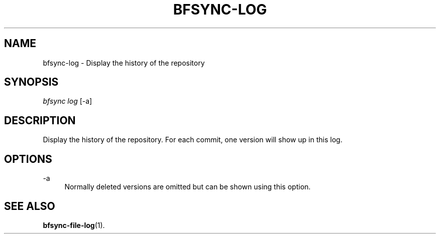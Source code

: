 '\" t
.\"     Title: bfsync-log
.\"    Author: [FIXME: author] [see http://docbook.sf.net/el/author]
.\" Generator: DocBook XSL Stylesheets v1.79.1 <http://docbook.sf.net/>
.\"      Date: 06/30/2018
.\"    Manual: \ \&
.\"    Source: \ \&
.\"  Language: English
.\"
.TH "BFSYNC\-LOG" "1" "06/30/2018" "\ \&" "\ \&"
.\" -----------------------------------------------------------------
.\" * Define some portability stuff
.\" -----------------------------------------------------------------
.\" ~~~~~~~~~~~~~~~~~~~~~~~~~~~~~~~~~~~~~~~~~~~~~~~~~~~~~~~~~~~~~~~~~
.\" http://bugs.debian.org/507673
.\" http://lists.gnu.org/archive/html/groff/2009-02/msg00013.html
.\" ~~~~~~~~~~~~~~~~~~~~~~~~~~~~~~~~~~~~~~~~~~~~~~~~~~~~~~~~~~~~~~~~~
.ie \n(.g .ds Aq \(aq
.el       .ds Aq '
.\" -----------------------------------------------------------------
.\" * set default formatting
.\" -----------------------------------------------------------------
.\" disable hyphenation
.nh
.\" disable justification (adjust text to left margin only)
.ad l
.\" -----------------------------------------------------------------
.\" * MAIN CONTENT STARTS HERE *
.\" -----------------------------------------------------------------
.SH "NAME"
bfsync-log \- Display the history of the repository
.SH "SYNOPSIS"
.sp
.nf
\fIbfsync log\fR [\-a]
.fi
.SH "DESCRIPTION"
.sp
Display the history of the repository\&. For each commit, one version will show up in this log\&.
.SH "OPTIONS"
.PP
\-a
.RS 4
Normally deleted versions are omitted but can be shown using this option\&.
.RE
.SH "SEE ALSO"
.sp
\fBbfsync-file-log\fR(1)\&.
